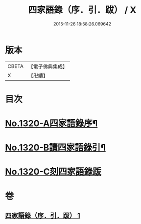 #+TITLE: 四家語錄（序．引．跋） / X
#+DATE: 2015-11-26 18:58:26.069642
* 版本
 |     CBETA|【電子佛典集成】|
 |         X|【卍續】    |

* 目次
* [[file:KR6q0266_001.txt::001-0001a1][No.1320-A四家語錄序¶]]
* [[file:KR6q0266_001.txt::0001b6][No.1320-B讀四家語錄引¶]]
* [[file:KR6q0266_001.txt::0001c0][No.1320-C刻四家語錄䟦]]
* 卷
** [[file:KR6q0266_001.txt][四家語錄（序．引．跋） 1]]
